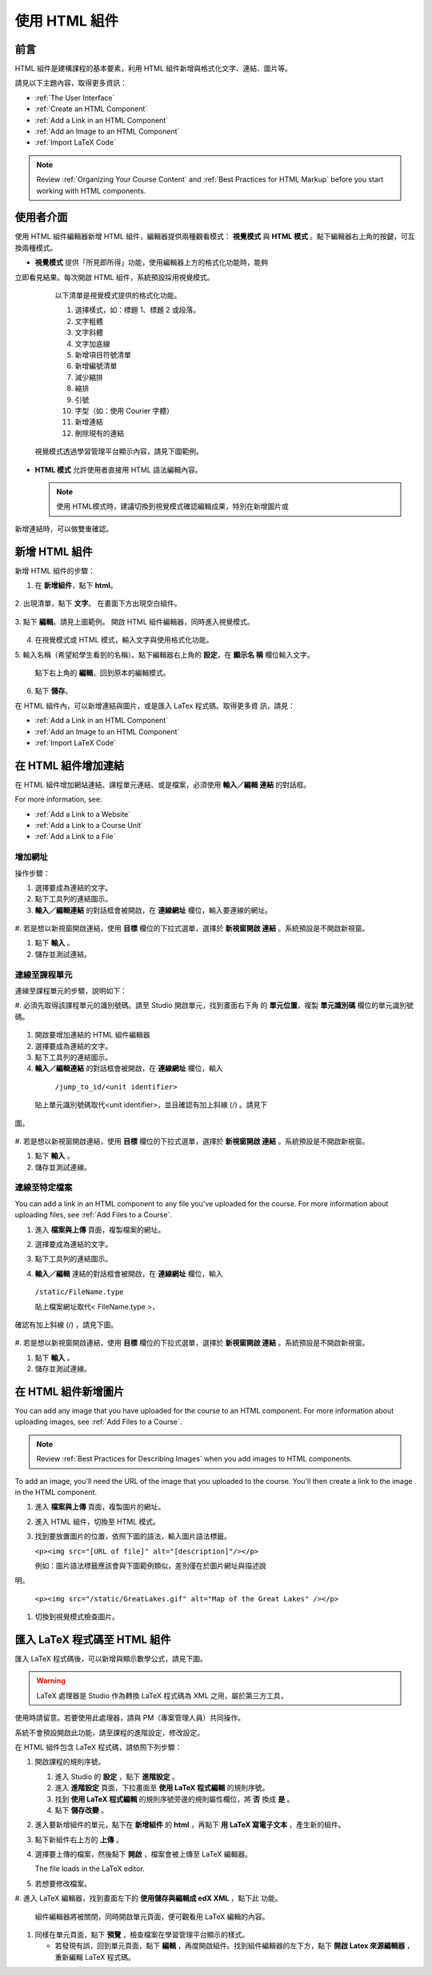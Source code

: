 .. _Working with HTML Components:


#############################
使用 HTML 組件
#############################

***********************
前言
***********************

HTML 組件是建構課程的基本要素，利用 HTML 組件新增與格式化文字、連結、圖片等。

請見以下主題內容，取得更多資訊：

* :ref:`The User Interface`
* :ref:`Create an HTML Component`
* :ref:`Add a Link in an HTML Component`
* :ref:`Add an Image to an HTML Component`
* :ref:`Import LaTeX Code`

.. note:: Review :ref:`Organizing Your Course Content` and :ref:`Best Practices for HTML Markup` before you start working with HTML components.

.. _The User Interface:

*****************************************
使用者介面
*****************************************

使用 HTML 組件編輯器新增 HTML 組件，編輯器提供兩種觀看模式： **視覺模式**
與  **HTML 模式** 。點下編輯器右上角的按鍵，可互換兩種模式。

.. image:: Images/HTMLEditorTabs.gif

-  **視覺模式** 提供「所見即所得」功能，使用編輯器上方的格式化功能時，能夠
立即看見結果。每次開啟 HTML 組件，系統預設採用視覺模式。

  以下清單是視覺模式提供的格式化功能。

  .. image:: Images/HTML_VisualView_Toolbar.gif

  #. 選擇樣式，如：標題 1、標題 2 或段落。
  #. 文字粗體
  #. 文字斜體
  #. 文字加底線
  #. 新增項目符號清單
  #. 新增編號清單
  #. 減少縮排
  #. 縮排
  #. 引號
  #. 字型（如：使用 Courier 字體）
  #. 新增連結
  #. 刪除現有的連結

 視覺模式透過學習管理平台顯示內容，請見下圖範例。 

  .. image:: Images/HTMLComponent_VisualView_LMS.gif

- **HTML 模式** 允許使用者直接用 HTML 語法編輯內容。

  .. image:: Images/HTML_HTMLView.gif

  .. note:: 使用 HTML模式時，建議切換到視覺模式確認編輯成果，特別在新增圖片或
新增連結時，可以做雙重確認。 

.. _Create an HTML Component:

*****************************
新增 HTML 組件
*****************************

新增 HTML 組件的步驟：

1. 在 **新增組件**，點下 **html**。

  .. image:: Images/NewComponent_HTML.gif

2. 出現清單，點下 **文字**。
在畫面下方出現空白組件。

  .. image:: Images/HTMLComponent_Edit.gif

3. 點下 **編輯**。請見上圖範例。
開啟 HTML 組件編輯器，同時進入視覺模式。

  .. image:: Images/HTMLEditor.gif

4. 在視覺模式或 HTML 模式，輸入文字與使用格式化功能。

5. 輸入名稱（希望給學生看到的名稱）。點下編輯器右上角的 **設定**，在 **顯示名
稱** 欄位輸入文字。

   點下右上角的 **編輯**，回到原本的編輯模式。 

6. 點下 **儲存**。

在 HTML 組件內，可以新增連結與圖片，或是匯入 LaTex 程式碼。取得更多資
訊，請見：

* :ref:`Add a Link in an HTML Component`
* :ref:`Add an Image to an HTML Component`
* :ref:`Import LaTeX Code`

.. _Add a Link in an HTML Component:

***********************************
在 HTML 組件增加連結
***********************************

在 HTML 組件增加網站連結、課程單元連結、或是檔案，必須使用 **輸入／編輯
連結** 的對話框。

.. image:: /Images/HTML_Insert-EditLink_DBox.gif

For more information, see:

* :ref:`Add a Link to a Website`
* :ref:`Add a Link to a Course Unit`
* :ref:`Add a Link to a File`

.. _Add a Link to a Website:

============================
增加網址
============================

操作步驟：

#. 選擇要成為連結的文字。

#. 點下工具列的連結圖示。

#.  **輸入／編輯連結** 的對話框會被開啟，在 **連線網址** 欄位，輸入要連線的網址。

   .. image:: Images/HTML_Insert-EditLink_Website.gif

#. 若是想以新視窗開啟連結，使用 **目標** 欄位的下拉式選單，選擇於 **新視窗開啟
連結** 。系統預設是不開啟新視窗。

#. 點下 **輸入** 。

#. 儲存並測試連結。


.. _Add a Link to a Course Unit:

============================
連線至課程單元
============================

連線至課程單元的步驟，說明如下：

#. 必須先取得該課程單元的識別號碼。請至 Studio 開啟單元，找到畫面右下角
的 **單元位置**，複製 **單元識別碼** 欄位的單元識別號碼。
   
   .. image:: /Images/UnitIdentifier.gif

#. 開啟要增加連結的 HTML 組件編輯器

#. 選擇要成為連結的文字。

#. 點下工具列的連結圖示。

#.  **輸入／編輯連結** 的對話框會被開啟，在 **連線網址** 欄位，輸入

   ``/jump_to_id/<unit identifier>``

  貼上單元識別號碼取代<unit identifier>，並且確認有加上斜線  (/)  。請見下
圖。

   .. image:: /Images/HTML_Insert-EditLink_CourseUnit.gif

#. 若是想以新視窗開啟連結，使用 **目標** 欄位的下拉式選單，選擇於 **新視窗開啟
連結** 。系統預設是不開啟新視窗。

#. 點下 **輸入** 。

#. 儲存並測試連線。

.. _Add a Link to a File:

============================
連線至特定檔案
============================

You can add a link in an HTML component to any file you've uploaded for the course. For more information about uploading files, see :ref:`Add Files to a Course`.

#. 進入 **檔案與上傳** 頁面，複製檔案的網址。

   .. image:: Images/HTML_Link_File.gif

#. 選擇要成為連結的文字。

#. 點下工具列的連結圖示。

#.  **輸入／編輯** 連結的對話框會被開啟，在 **連線網址** 欄位，輸入

   ``/static/FileName.type``

   貼上檔案網址取代< FileName.type >，
確認有加上斜線  (/)  ，請見下圖。

   .. image:: /Images/HTML_Insert-EditLink_File.gif

#. 若是想以新視窗開啟連結，使用 **目標** 欄位的下拉式選單，選擇於 **新視窗開啟
連結** 。系統預設是不開啟新視窗。

#. 點下 **輸入** 。

#. 儲存並測試連線。


.. _Add an Image to an HTML Component:

***********************************
在 HTML 組件新增圖片
***********************************

You can add any image that you have uploaded for the course to an HTML component. For more information about uploading images, see :ref:`Add Files to a Course`.

.. note:: Review :ref:`Best Practices for Describing Images` when you add images to HTML components.

To add an image, you'll need the URL of the image that you uploaded to the course. You'll then create a link to the image in the HTML component.

#. 進入 **檔案與上傳** 頁面，複製圖片的網址。

#. 進入 HTML 組件，切換至 HTML 模式。

#. 找到要放置圖片的位置，依照下圖的語法，輸入圖片語法標籤。

   ``<p><img src="[URL of file]" alt="[description]"/></p>``

   例如：圖片語法標籤應該會與下圖範例類似，差別僅在於圖片網址與描述說
明。

   ``<p><img src="/static/GreatLakes.gif" alt="Map of the Great Lakes" /></p>``

#. 切換到視覺模式檢查圖片。

.. _Import LaTeX Code:

****************************************
匯入 LaTeX 程式碼至 HTML 組件
****************************************

匯入 LaTeX 程式碼後，可以新增與顯示數學公式，請見下圖。

.. image:: Images/HTML_LaTeX_LMS.gif

.. warning:: LaTeX 處理器是 Studio 作為轉換 LaTeX 程式碼為 XML 之用，屬於第三方工具，
使用時請留意。若要使用此處理器，請與 PM（專案管理人員）共同操作。

系統不會預設開啟此功能，請至課程的進階設定，修改設定。

在 HTML 組件包含 LaTeX 程式碼，請依照下列步驟：

#. 開啟課程的規則序號。

   #. 進入 Studio 的 **設定** ，點下 **進階設定** 。
   #. 進入 **進階設定** 頁面，下拉畫面至 **使用 LaTeX 程式編輯** 的規則序號。
   #. 找到 **使用 LaTeX 程式編輯** 的規則序號旁邊的規則屬性欄位，將 **否** 換成 **是** 。
   #. 點下 **儲存改變** 。

#. 進入要新增組件的單元，點下在 **新增組件** 的 **html** ，再點下 **用 LaTeX 寫電子文本** ，產生新的組件。

#. 點下新組件右上方的 **上傳** 。

   .. image:: Images/HTML_LaTeX.gif

#. 選擇要上傳的檔案，然後點下 **開啟** ，檔案會被上傳至 LaTeX 編輯器。

   The file loads in the LaTeX editor.

   .. image:: Images/HTML_LaTeXEditor.gif

#. 若想要修改檔案。

#. 進入 LaTeX 編輯器，找到畫面左下的 **使用儲存與編輯成 edX XML** ，點下此
功能。

  組件編輯器將被關閉，同時開啟單元頁面，便可觀看用 LaTeX 編輯的內容。

   .. image:: Images/HTML_LaTeX_CompEditor.gif

#. 同樣在單元頁面，點下 **預覽** ，檢查檔案在學習管理平台顯示的樣式。

   * 若發現有誤，回到單元頁面，點下 **編輯** ，再度開啟組件。找到組件編輯器的左下方，點下 **開啟 Latex 來源編輯器** ，重新編輯 LaTeX 程式碼。

